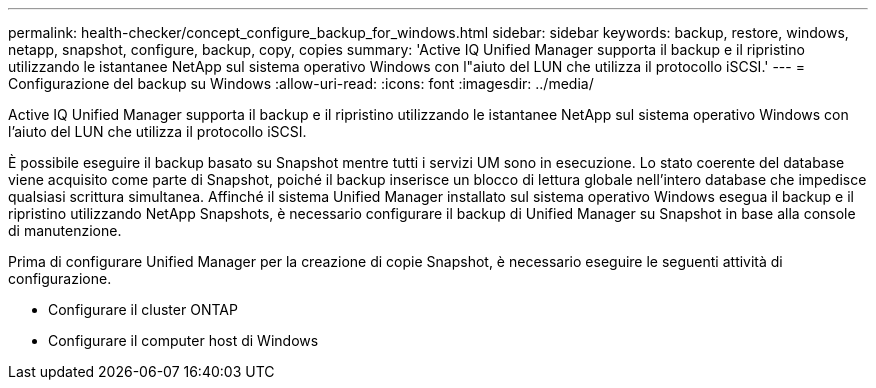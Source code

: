 ---
permalink: health-checker/concept_configure_backup_for_windows.html 
sidebar: sidebar 
keywords: backup, restore, windows, netapp, snapshot, configure, backup, copy, copies 
summary: 'Active IQ Unified Manager supporta il backup e il ripristino utilizzando le istantanee NetApp sul sistema operativo Windows con l"aiuto del LUN che utilizza il protocollo iSCSI.' 
---
= Configurazione del backup su Windows
:allow-uri-read: 
:icons: font
:imagesdir: ../media/


[role="lead"]
Active IQ Unified Manager supporta il backup e il ripristino utilizzando le istantanee NetApp sul sistema operativo Windows con l'aiuto del LUN che utilizza il protocollo iSCSI.

È possibile eseguire il backup basato su Snapshot mentre tutti i servizi UM sono in esecuzione. Lo stato coerente del database viene acquisito come parte di Snapshot, poiché il backup inserisce un blocco di lettura globale nell'intero database che impedisce qualsiasi scrittura simultanea. Affinché il sistema Unified Manager installato sul sistema operativo Windows esegua il backup e il ripristino utilizzando NetApp Snapshots, è necessario configurare il backup di Unified Manager su Snapshot in base alla console di manutenzione.

Prima di configurare Unified Manager per la creazione di copie Snapshot, è necessario eseguire le seguenti attività di configurazione.

* Configurare il cluster ONTAP
* Configurare il computer host di Windows


